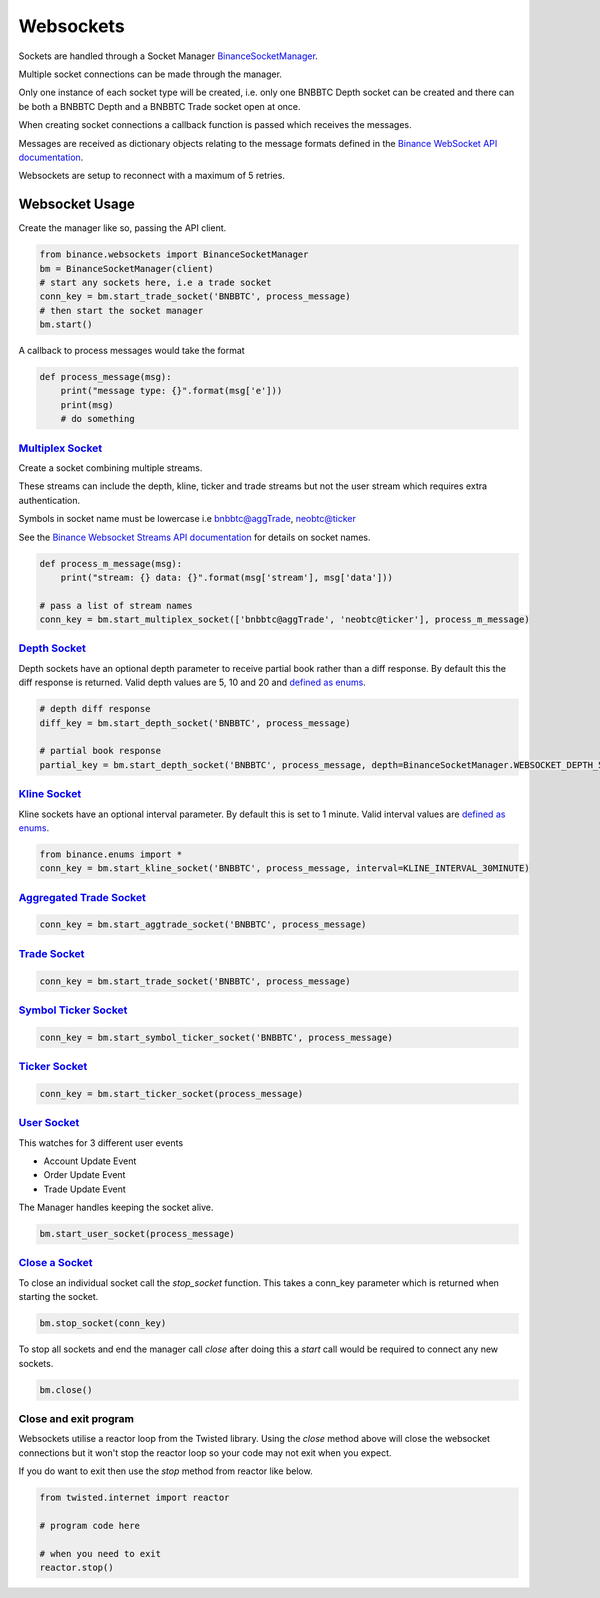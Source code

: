 Websockets
==========

Sockets are handled through a Socket Manager `BinanceSocketManager <binance.html#binance.websockets.BinanceSocketManager>`_.

Multiple socket connections can be made through the manager.

Only one instance of each socket type will be created, i.e. only one BNBBTC Depth socket can be created
and there can be both a BNBBTC Depth and a BNBBTC Trade socket open at once.

When creating socket connections a callback function is passed which receives the messages.

Messages are received as dictionary objects relating to the message formats defined in the `Binance WebSocket API documentation <https://github.com/binance-exchange/binance-official-api-docs/blob/master/web-socket-streams.md>`_.

Websockets are setup to reconnect with a maximum of 5 retries.

Websocket Usage
---------------

Create the manager like so, passing the API client.

.. code:: python

    from binance.websockets import BinanceSocketManager
    bm = BinanceSocketManager(client)
    # start any sockets here, i.e a trade socket
    conn_key = bm.start_trade_socket('BNBBTC', process_message)
    # then start the socket manager
    bm.start()

A callback to process messages would take the format

.. code:: python

    def process_message(msg):
        print("message type: {}".format(msg['e']))
        print(msg)
        # do something


`Multiplex Socket <binance.html#binance.websockets.BinanceSocketManager.start_multiplex_socket>`_
+++++++++++++++++++++++++++++++++++++++++++++++++++++++++++++++++++++++++++++++++++++++++++++++++

Create a socket combining multiple streams.

These streams can include the depth, kline, ticker and trade streams but not the user stream which requires extra authentication.

Symbols in socket name must be lowercase i.e bnbbtc@aggTrade, neobtc@ticker

See the `Binance Websocket Streams API documentation <https://github.com/binance-exchange/binance-official-api-docs/blob/master/web-socket-streams.md>`_ for details on socket names.

.. code:: python

    def process_m_message(msg):
        print("stream: {} data: {}".format(msg['stream'], msg['data']))

    # pass a list of stream names
    conn_key = bm.start_multiplex_socket(['bnbbtc@aggTrade', 'neobtc@ticker'], process_m_message)

`Depth Socket <binance.html#binance.websockets.BinanceSocketManager.start_depth_socket>`_
+++++++++++++++++++++++++++++++++++++++++++++++++++++++++++++++++++++++++++++++++++++++++

Depth sockets have an optional depth parameter to receive partial book rather than a diff response.
By default this the diff response is returned.
Valid depth values are 5, 10 and 20 and `defined as enums <enums.html>`_.

.. code:: python

    # depth diff response
    diff_key = bm.start_depth_socket('BNBBTC', process_message)

    # partial book response
    partial_key = bm.start_depth_socket('BNBBTC', process_message, depth=BinanceSocketManager.WEBSOCKET_DEPTH_5)


`Kline Socket <binance.html#binance.websockets.BinanceSocketManager.start_kline_socket>`_
+++++++++++++++++++++++++++++++++++++++++++++++++++++++++++++++++++++++++++++++++++++++++

Kline sockets have an optional interval parameter. By default this is set to 1 minute.
Valid interval values are `defined as enums <enums.html>`_.

.. code:: python

    from binance.enums import *
    conn_key = bm.start_kline_socket('BNBBTC', process_message, interval=KLINE_INTERVAL_30MINUTE)


`Aggregated Trade Socket <binance.html#binance.websockets.BinanceSocketManager.start_aggtrade_socket>`_
+++++++++++++++++++++++++++++++++++++++++++++++++++++++++++++++++++++++++++++++++++++++++++++++++++++++

.. code:: python

    conn_key = bm.start_aggtrade_socket('BNBBTC', process_message)


`Trade Socket <binance.html#binance.websockets.BinanceSocketManager.start_trade_socket>`_
++++++++++++++++++++++++++++++++++++++++++++++++++++++++++++++++++++++++++++++++++++++++++

.. code:: python

    conn_key = bm.start_trade_socket('BNBBTC', process_message)

`Symbol Ticker Socket <binance.html#binance.websockets.BinanceSocketManager.start_symbol_ticker_socket>`_
+++++++++++++++++++++++++++++++++++++++++++++++++++++++++++++++++++++++++++++++++++++++++++++++++++++++++

.. code:: python

    conn_key = bm.start_symbol_ticker_socket('BNBBTC', process_message)

`Ticker Socket <binance.html#binance.websockets.BinanceSocketManager.start_ticker_socket>`_
+++++++++++++++++++++++++++++++++++++++++++++++++++++++++++++++++++++++++++++++++++++++++++

.. code:: python

    conn_key = bm.start_ticker_socket(process_message)

`User Socket <binance.html#binance.websockets.BinanceSocketManager.start_user_socket>`_
+++++++++++++++++++++++++++++++++++++++++++++++++++++++++++++++++++++++++++++++++++++++

This watches for 3 different user events

- Account Update Event
- Order Update Event
- Trade Update Event

The Manager handles keeping the socket alive.

.. code:: python

    bm.start_user_socket(process_message)


`Close a Socket <binance.html#binance.websockets.BinanceSocketManager.stop_socket>`_
++++++++++++++++++++++++++++++++++++++++++++++++++++++++++++++++++++++++++++++++++++

To close an individual socket call the `stop_socket` function.
This takes a conn_key parameter which is returned when starting the socket.

.. code:: python

    bm.stop_socket(conn_key)


To stop all sockets and end the manager call `close` after doing this a `start` call would be required to connect any new sockets.

.. code:: python

    bm.close()

.. image:: https://analytics-pixel.appspot.com/UA-111417213-1/github/python-binance/docs/websockets?pixel


Close and exit program
++++++++++++++++++++++

Websockets utilise a reactor loop from the Twisted library. Using the `close` method above will close
the websocket connections but it won't stop the reactor loop so your code may not exit when you expect.

If you do want to exit then use the `stop` method from reactor like below.

.. code:: python

    from twisted.internet import reactor

    # program code here

    # when you need to exit
    reactor.stop()

